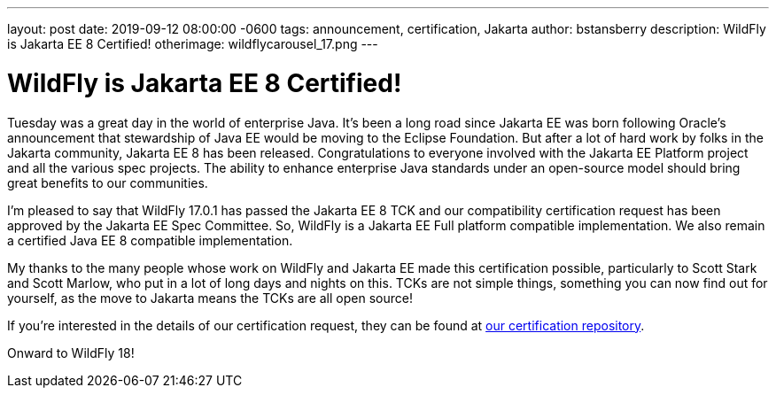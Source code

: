 ---
layout: post
date:   2019-09-12 08:00:00 -0600
tags:   announcement, certification, Jakarta
author: bstansberry
description: WildFly is Jakarta EE 8 Certified!
otherimage: wildflycarousel_17.png
---

= WildFly is Jakarta EE 8 Certified!

Tuesday was a great day in the world of enterprise Java. It's been a long road since Jakarta EE was born following Oracle's announcement that stewardship of Java EE would be moving to the Eclipse Foundation. But after a lot of hard work by folks in the Jakarta community, Jakarta EE 8 has been released. Congratulations to everyone involved with the Jakarta EE Platform project and all the various spec projects. The ability to enhance enterprise Java standards under an open-source model should bring great benefits to our communities.

I'm pleased to say that WildFly 17.0.1 has passed the Jakarta EE 8 TCK and our compatibility certification request has been approved by the Jakarta EE Spec Committee. So, WildFly is a Jakarta EE Full platform compatible implementation. We also remain a certified Java EE 8 compatible implementation.

My thanks to the many people whose work on WildFly and Jakarta EE made this certification possible, particularly to Scott Stark and Scott Marlow, who put in a lot of long days and nights on this. TCKs are not simple things, something you can now find out for yourself, as the move to Jakarta means the TCKs are all open source!

If you're interested in the details of our certification request, they can be found at link:https://github.com/wildfly/certifications/blob/EE8/WildFly_17.0.1.Final/jakarta-full-profile.adoc[our certification repository].

Onward to WildFly 18!
